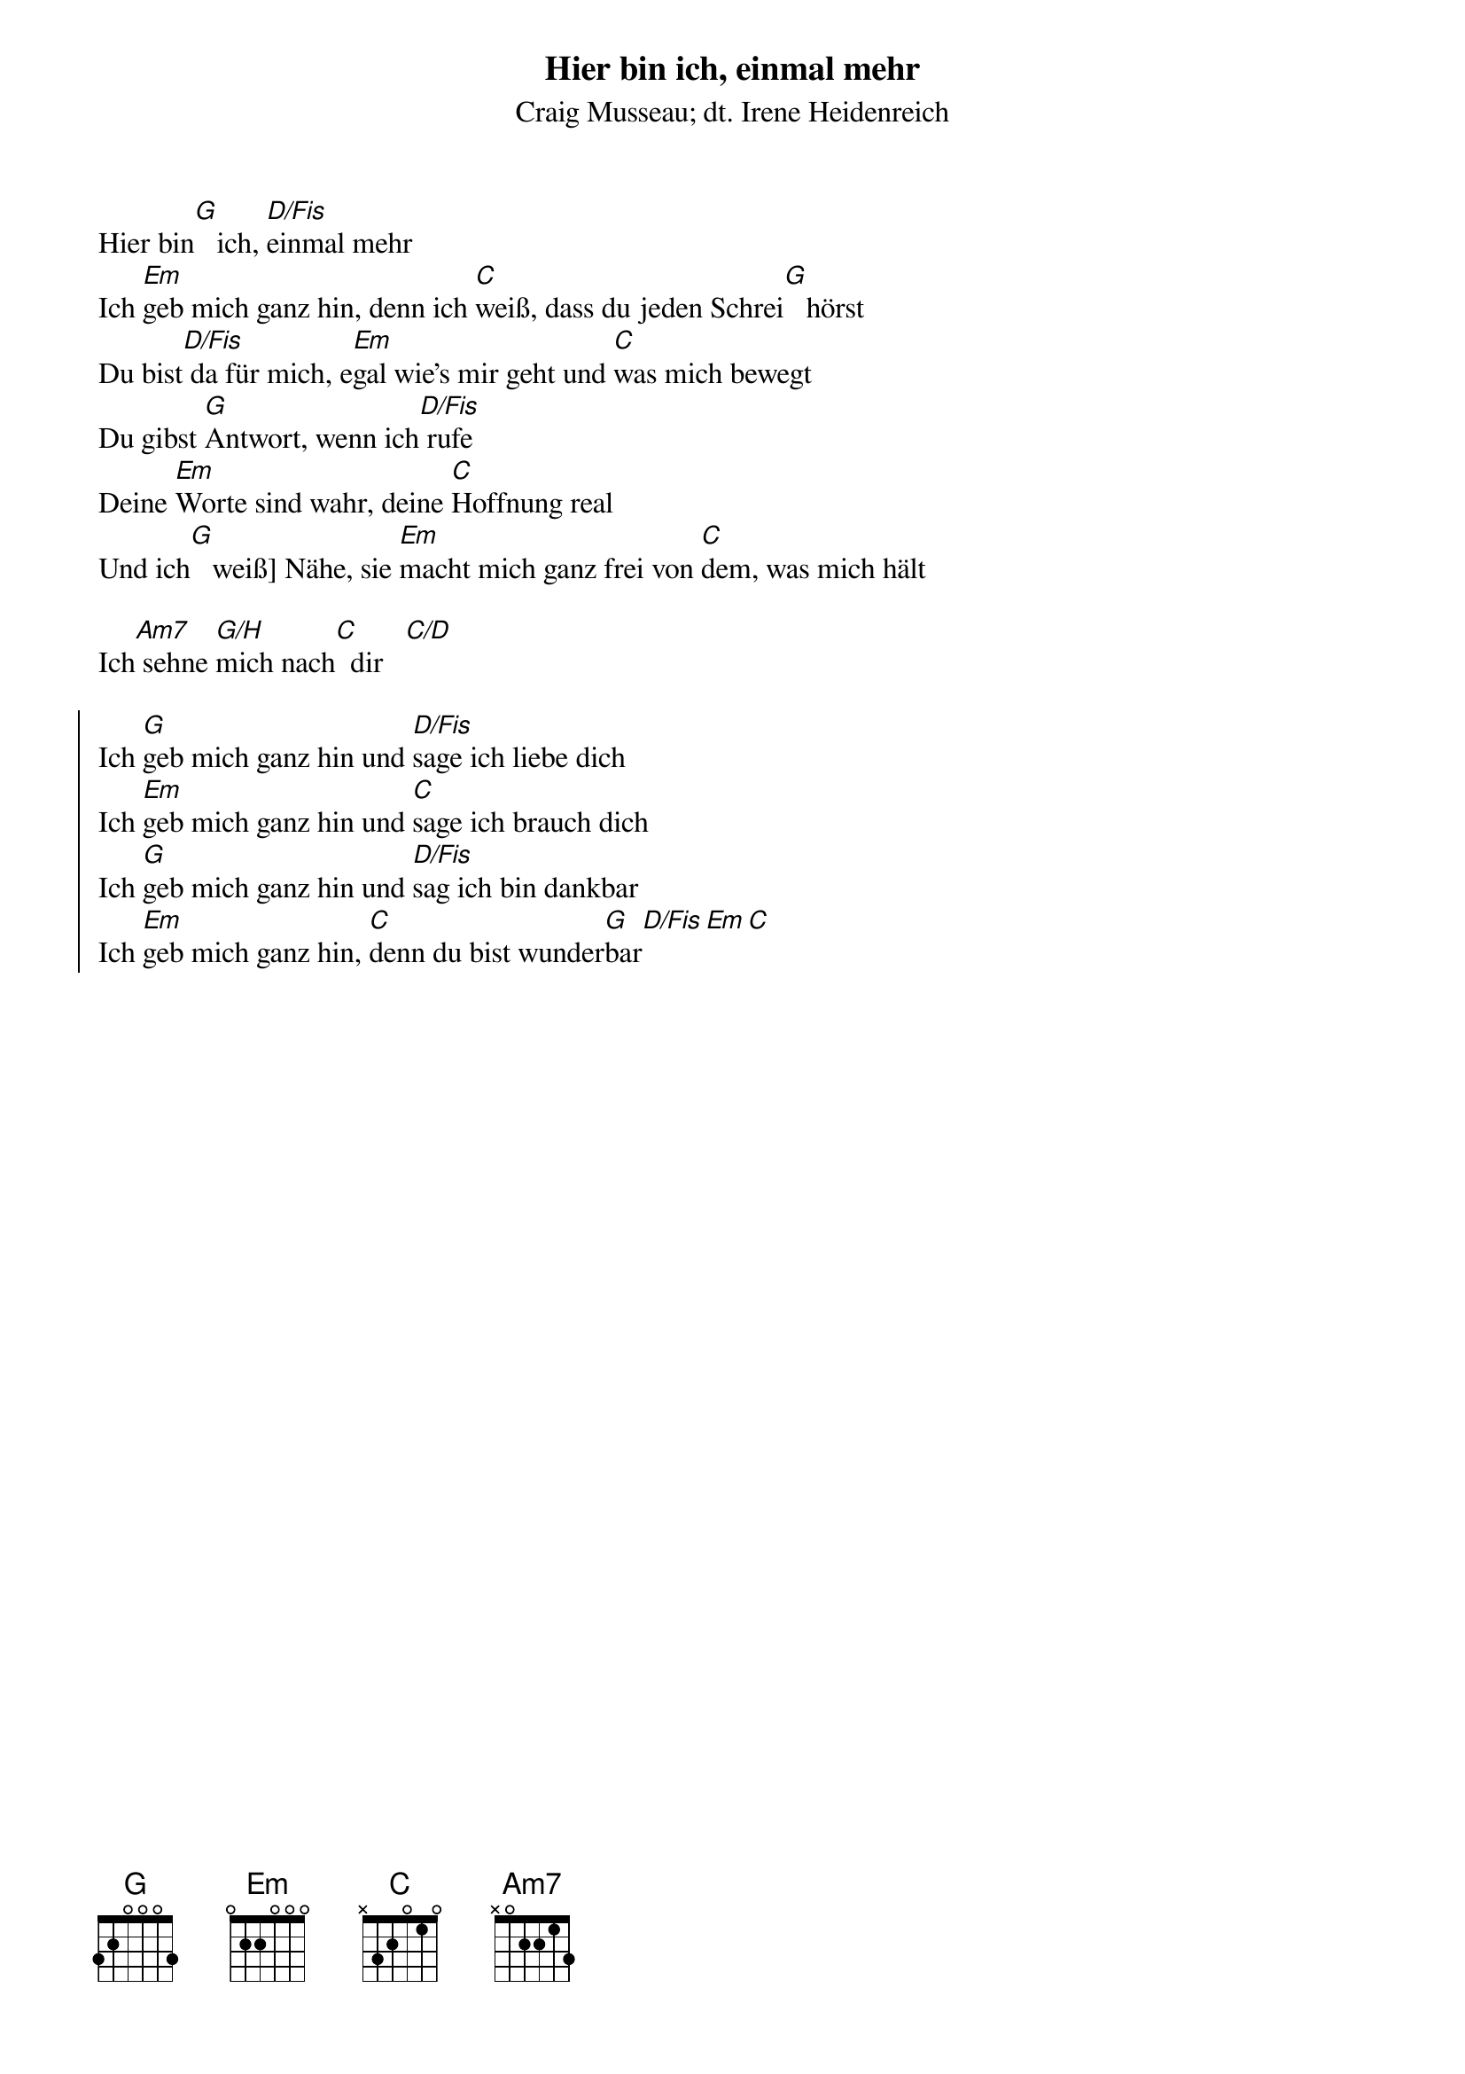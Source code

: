 {font:Title,LenKrickel,24,0,false,false}
{font:SubTitle,Comic Sans MS,9,0,false,false}
{font:Lyric,Comic Sans MS,12,0,false,false}
{font:Chorus,Chalkdusty,12,0,false,false}
{font:Chord,Chalkduster,12,0,false,false}
{font:Comment,Verdana,12,0,false,true}
{font:Tablature,Courier New,16,0,false,false}
{font:Editor,Courier New,15,0,false,false}
{color:Title,0.000000,0.000000,0.000000,1.000000}
{color:SubTitle,0.400000,0.400000,0.400000,1.000000}
{color:Lyric,0.000000,0.000000,0.000000,1.000000}
{color:Chorus,0.000000,0.000000,0.000000,1.000000}
{color:Chord,0.000000,0.000000,0.000000,1.000000}
{color:Comment,0.298039,0.298039,0.298039,1.000000}
{color:Tablature,0.000000,0.000000,0.000000,1.000000}
{color:Editor,0.000000,0.000000,0.000000,1.000000}
{color:EditorBack,1.000000,1.000000,1.000000,1.000000}
{playtime:60}
{chorusindent:26}
{chordspace:6}
{linespace:-1}
{transpositionLevel:0}
{t:Hier bin ich, einmal mehr}
{st:Craig Musseau; dt. Irene Heidenreich}
#

Hier bin[G]   ich, [D/Fis]einmal mehr
Ich [Em]geb mich ganz hin, denn ich [C]weiß, dass du jeden Schrei[G]   hörst
Du bist[D/Fis] da für mich, e[Em]gal wie’s mir geht und [C]was mich bewegt
Du gibst [G]Antwort, wenn ich[D/Fis] rufe
Deine [Em]Worte sind wahr, deine [C]Hoffnung real
Und ich[G]   weiß] Nähe, sie [Em]macht mich ganz frei von [C]dem, was mich hält

Ich[Am7] sehne [G/H]mich nach[C]  dir   [C/D]

{soc}
Ich [G]geb mich ganz hin und [D/Fis]sage ich liebe dich
Ich [Em]geb mich ganz hin und [C]sage ich brauch dich
Ich [G]geb mich ganz hin und [D/Fis]sag ich bin dankbar
Ich [Em]geb mich ganz hin, [C]denn du bist wunder[G]bar[D/Fis][Em][C]
{eoc}

